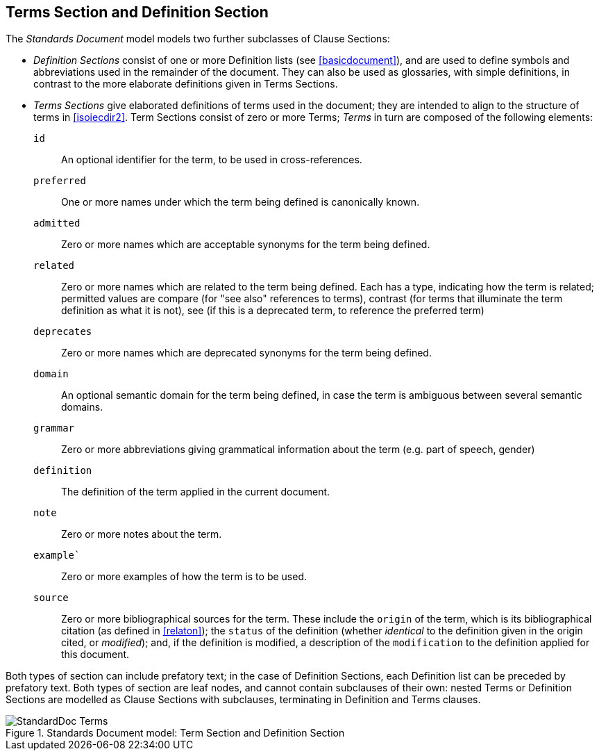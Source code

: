 
[[terms]]
== Terms Section and Definition Section

The _Standards Document_ model models two further subclasses of Clause Sections:

* _Definition Sections_ consist of one or more Definition lists (see <<basicdocument>>), and are used to define symbols and abbreviations used in the remainder of the document. They can also be used as glossaries, with simple definitions, in contrast to the more elaborate definitions given in Terms Sections.
* _Terms Sections_ give elaborated definitions of terms used in the document; they are intended to align to the structure of terms in <<isoiecdir2>>. Term Sections consist of zero or more Terms; _Terms_ in turn are composed of the following elements:

`id`:: An optional identifier for the term, to be used in cross-references.
`preferred`:: One or more names under which the term being defined is canonically known.
`admitted`:: Zero or more names which are acceptable synonyms for the term being defined.
`related`:: Zero or more names which are related to the term being defined. Each has a type, indicating how the term is related; permitted values are compare (for "see also" references to terms), contrast (for terms that illuminate the term definition as what it is not), see (if this is a deprecated term, to reference the preferred term)
`deprecates`:: Zero or more names which are deprecated synonyms for the term being defined.
`domain`:: An optional semantic domain for the term being defined, in case the term is ambiguous between several semantic domains.
`grammar`:: Zero or more abbreviations giving grammatical information about the term (e.g. part of speech, gender)
`definition`:: The definition of the term applied in the current document.
`note`:: Zero or more notes about the term.
`example``:: Zero or more examples of how the term is to be used.
`source`:: Zero or more bibliographical sources for the term. These include the `origin` of the term, which is its bibliographical citation (as defined in <<relaton>>); the `status` of the definition (whether _identical_ to the definition given in the origin cited, or _modified_); and, if the definition is modified, a description of the `modification` to the definition applied for this document.

Both types of section can include prefatory text; in the case of Definition Sections, each Definition list can be preceded by prefatory text. Both types of section are leaf nodes, and cannot contain subclauses of their own: nested Terms or Definition Sections are modelled as Clause Sections with subclauses, terminating in Definition and Terms clauses.

.Standards Document model: Term Section and Definition Section
image::models/metanorma-model-standoc/images/StandardDoc_Terms.png[]
